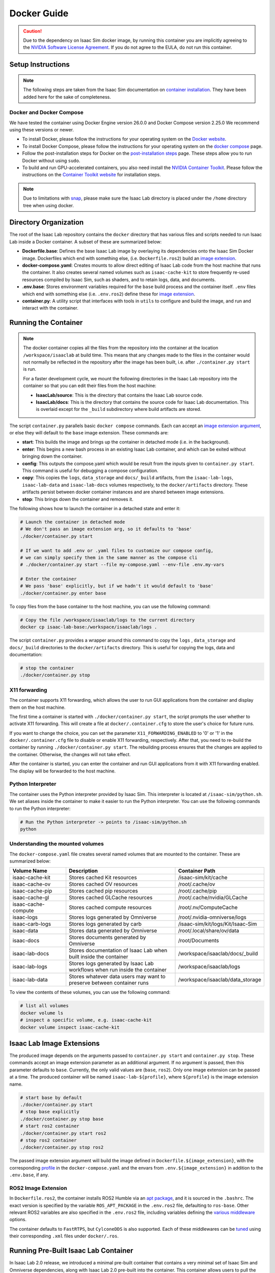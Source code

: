 .. _deployment-docker:


Docker Guide
============

.. caution::

    Due to the dependency on Isaac Sim docker image, by running this container you are implicitly
    agreeing to the `NVIDIA Software License Agreement`_. If you do not agree to the EULA, do not run this container.

Setup Instructions
------------------

.. note::

    The following steps are taken from the Isaac Sim documentation on `container installation`_.
    They have been added here for the sake of completeness.


Docker and Docker Compose
~~~~~~~~~~~~~~~~~~~~~~~~~

We have tested the container using Docker Engine version 26.0.0 and Docker Compose version 2.25.0
We recommend using these versions or newer.

* To install Docker, please follow the instructions for your operating system on the `Docker website`_.
* To install Docker Compose, please follow the instructions for your operating system on the `docker compose`_ page.
* Follow the post-installation steps for Docker on the `post-installation steps`_ page. These steps allow you to run
  Docker without using ``sudo``.
* To build and run GPU-accelerated containers, you also need install the `NVIDIA Container Toolkit`_.
  Please follow the instructions on the `Container Toolkit website`_ for installation steps.

.. note::

    Due to limitations with `snap <https://snapcraft.io/docs/home-outside-home>`_, please make sure
    the Isaac Lab directory is placed under the ``/home`` directory tree when using docker.


Directory Organization
----------------------

The root of the Isaac Lab repository contains the ``docker`` directory that has various files and scripts
needed to run Isaac Lab inside a Docker container. A subset of these are summarized below:

* **Dockerfile.base**: Defines the base Isaac Lab image by overlaying its dependencies onto the Isaac Sim Docker image.
  Dockerfiles which end with something else, (i.e. ``Dockerfile.ros2``) build an `image extension <#isaac-lab-image-extensions>`_.
* **docker-compose.yaml**: Creates mounts to allow direct editing of Isaac Lab code from the host machine that runs
  the container. It also creates several named volumes such as ``isaac-cache-kit`` to
  store frequently re-used resources compiled by Isaac Sim, such as shaders, and to retain logs, data, and documents.
* **.env.base**: Stores environment variables required for the ``base`` build process and the container itself. ``.env``
  files which end with something else (i.e. ``.env.ros2``) define these for `image extension <#isaac-lab-image-extensions>`_.
* **container.py**: A utility script that interfaces with tools in ``utils`` to configure and build the image,
  and run and interact with the container.

Running the Container
---------------------

.. note::

    The docker container copies all the files from the repository into the container at the
    location ``/workspace/isaaclab`` at build time. This means that any changes made to the files in the container would not
    normally be reflected in the repository after the image has been built, i.e. after ``./container.py start`` is run.

    For a faster development cycle, we mount the following directories in the Isaac Lab repository into the container
    so that you can edit their files from the host machine:

    * **IsaacLab/source**: This is the directory that contains the Isaac Lab source code.
    * **IsaacLab/docs**: This is the directory that contains the source code for Isaac Lab documentation. This is overlaid except
      for the ``_build`` subdirectory where build artifacts are stored.


The script ``container.py`` parallels basic ``docker compose`` commands. Each can accept an `image extension argument <#isaac-lab-image-extensions>`_,
or else they will default to the ``base`` image extension. These commands are:

* **start**: This builds the image and brings up the container in detached mode (i.e. in the background).
* **enter**: This begins a new bash process in an existing Isaac Lab container, and which can be exited
  without bringing down the container.
* **config**: This outputs the compose.yaml which would be result from the inputs given to ``container.py start``. This command is useful
  for debugging a compose configuration.
* **copy**: This copies the ``logs``, ``data_storage`` and ``docs/_build`` artifacts, from the ``isaac-lab-logs``, ``isaac-lab-data`` and ``isaac-lab-docs``
  volumes respectively, to the ``docker/artifacts`` directory. These artifacts persist between docker container instances and are shared between image extensions.
* **stop**: This brings down the container and removes it.

The following shows how to launch the container in a detached state and enter it:

.. code:: bash

    # Launch the container in detached mode
    # We don't pass an image extension arg, so it defaults to 'base'
    ./docker/container.py start

    # If we want to add .env or .yaml files to customize our compose config,
    # we can simply specify them in the same manner as the compose cli
    # ./docker/container.py start --file my-compose.yaml --env-file .env.my-vars

    # Enter the container
    # We pass 'base' explicitly, but if we hadn't it would default to 'base'
    ./docker/container.py enter base

To copy files from the base container to the host machine, you can use the following command:

.. code:: bash

    # Copy the file /workspace/isaaclab/logs to the current directory
    docker cp isaac-lab-base:/workspace/isaaclab/logs .

The script ``container.py`` provides a wrapper around this command to copy the ``logs`` , ``data_storage`` and ``docs/_build``
directories to the ``docker/artifacts`` directory. This is useful for copying the logs, data and documentation:

.. code:: bash

    # stop the container
    ./docker/container.py stop


X11 forwarding
~~~~~~~~~~~~~~

The container supports X11 forwarding, which allows the user to run GUI applications from the container
and display them on the host machine.

The first time a container is started with ``./docker/container.py start``, the script prompts
the user whether to activate X11 forwarding. This will create a file at ``docker/.container.cfg``
to store the user's choice for future runs.

If you want to change the choice, you can set the parameter ``X11_FORWARDING_ENABLED`` to '0' or '1'
in the ``docker/.container.cfg`` file to disable or enable X11 forwarding, respectively. After that, you need to
re-build the container by running ``./docker/container.py start``. The rebuilding process ensures that the changes
are applied to the container. Otherwise, the changes will not take effect.

After the container is started, you can enter the container and run GUI applications from it with X11 forwarding enabled.
The display will be forwarded to the host machine.


Python Interpreter
~~~~~~~~~~~~~~~~~~

The container uses the Python interpreter provided by Isaac Sim. This interpreter is located at
``/isaac-sim/python.sh``. We set aliases inside the container to make it easier to run the Python
interpreter. You can use the following commands to run the Python interpreter:

.. code:: bash

    # Run the Python interpreter -> points to /isaac-sim/python.sh
    python


Understanding the mounted volumes
~~~~~~~~~~~~~~~~~~~~~~~~~~~~~~~~~

The ``docker-compose.yaml`` file creates several named volumes that are mounted to the container.
These are summarized below:

.. list-table::
   :header-rows: 1
   :widths: 23 45 32

   * - Volume Name
     - Description
     - Container Path
   * - isaac-cache-kit
     - Stores cached Kit resources
     - /isaac-sim/kit/cache
   * - isaac-cache-ov
     - Stores cached OV resources
     - /root/.cache/ov
   * - isaac-cache-pip
     - Stores cached pip resources
     - /root/.cache/pip
   * - isaac-cache-gl
     - Stores cached GLCache resources
     - /root/.cache/nvidia/GLCache
   * - isaac-cache-compute
     - Stores cached compute resources
     - /root/.nv/ComputeCache
   * - isaac-logs
     - Stores logs generated by Omniverse
     - /root/.nvidia-omniverse/logs
   * - isaac-carb-logs
     - Stores logs generated by carb
     - /isaac-sim/kit/logs/Kit/Isaac-Sim
   * - isaac-data
     - Stores data generated by Omniverse
     - /root/.local/share/ov/data
   * - isaac-docs
     - Stores documents generated by Omniverse
     - /root/Documents
   * - isaac-lab-docs
     - Stores documentation of Isaac Lab when built inside the container
     - /workspace/isaaclab/docs/_build
   * - isaac-lab-logs
     - Stores logs generated by Isaac Lab workflows when run inside the container
     - /workspace/isaaclab/logs
   * - isaac-lab-data
     - Stores whatever data users may want to preserve between container runs
     - /workspace/isaaclab/data_storage

To view the contents of these volumes, you can use the following command:

.. code:: bash

    # list all volumes
    docker volume ls
    # inspect a specific volume, e.g. isaac-cache-kit
    docker volume inspect isaac-cache-kit



Isaac Lab Image Extensions
--------------------------

The produced image depends on the arguments passed to ``container.py start`` and ``container.py stop``. These
commands accept an image extension parameter as an additional argument. If no argument is passed, then this
parameter defaults to ``base``. Currently, the only valid values are (``base``, ``ros2``).
Only one image extension can be passed at a time. The produced container will be named ``isaac-lab-${profile}``,
where ``${profile}`` is the image extension name.

.. code:: bash

    # start base by default
    ./docker/container.py start
    # stop base explicitly
    ./docker/container.py stop base
    # start ros2 container
    ./docker/container.py start ros2
    # stop ros2 container
    ./docker/container.py stop ros2

The passed image extension argument will build the image defined in ``Dockerfile.${image_extension}``,
with the corresponding `profile`_ in the ``docker-compose.yaml`` and the envars from ``.env.${image_extension}``
in addition to the ``.env.base``, if any.

ROS2 Image Extension
~~~~~~~~~~~~~~~~~~~~

In ``Dockerfile.ros2``, the container installs ROS2 Humble via an `apt package`_, and it is sourced in the ``.bashrc``.
The exact version is specified by the variable ``ROS_APT_PACKAGE`` in the ``.env.ros2`` file,
defaulting to ``ros-base``. Other relevant ROS2 variables are also specified in the ``.env.ros2`` file,
including variables defining the `various middleware`_ options.

The container defaults to ``FastRTPS``, but ``CylconeDDS`` is also supported. Each of these middlewares can be
`tuned`_ using their corresponding ``.xml`` files under ``docker/.ros``.


.. dropdown:: Parameters for ROS2 Image Extension
   :icon: code

   .. literalinclude:: ../../../docker/.env.ros2
      :language: bash


Running Pre-Built Isaac Lab Container
-------------------------------------

In Isaac Lab 2.0 release, we introduced a minimal pre-built container that contains a very minimal set
of Isaac Sim and Omniverse dependencies, along with Isaac Lab 2.0 pre-built into the container.
This container allows users to pull the container directly from NGC without requiring a local build of
the docker image. The Isaac Lab 2.0 source code will be available in this container under ``/workspace/IsaacLab``.

This container is designed for running **headless** only and does not allow for X11 forwarding or running
with the GUI. Please only use this container for headless training. For other use cases, we recommend
following the above steps to build your own Isaac Lab docker image.

To pull the minimal Isaac Lab container, run:

.. code:: bash

  docker pull nvcr.io/nvidia/isaac-lab:2.0.0

To run the Isaac Lab container with an interactive bash session, run:

.. code:: bash

  docker run --name isaac-lab --entrypoint bash -it --gpus all -e "ACCEPT_EULA=Y" --rm --network=host \
     -e "PRIVACY_CONSENT=Y" \
     -v ~/docker/isaac-sim/cache/kit:/isaac-sim/kit/cache:rw \
     -v ~/docker/isaac-sim/cache/ov:/root/.cache/ov:rw \
     -v ~/docker/isaac-sim/cache/pip:/root/.cache/pip:rw \
     -v ~/docker/isaac-sim/cache/glcache:/root/.cache/nvidia/GLCache:rw \
     -v ~/docker/isaac-sim/cache/computecache:/root/.nv/ComputeCache:rw \
     -v ~/docker/isaac-sim/logs:/root/.nvidia-omniverse/logs:rw \
     -v ~/docker/isaac-sim/data:/root/.local/share/ov/data:rw \
     -v ~/docker/isaac-sim/documents:/root/Documents:rw \
     nvcr.io/nvidia/isaac-lab:2.0.0

To run an example within the container, run:

.. code:: bash

  ./isaaclab.sh -p scripts/tutorials/00_sim/log_time.py --headless


.. _`NVIDIA Software License Agreement`: https://www.nvidia.com/en-us/agreements/enterprise-software/nvidia-software-license-agreement
.. _`container installation`: https://docs.isaacsim.omniverse.nvidia.com/latest/installation/install_container.html
.. _`Docker website`: https://docs.docker.com/desktop/install/linux-install/
.. _`docker compose`: https://docs.docker.com/compose/install/linux/#install-using-the-repository
.. _`NVIDIA Container Toolkit`: https://github.com/NVIDIA/nvidia-container-toolkit
.. _`Container Toolkit website`: https://docs.nvidia.com/datacenter/cloud-native/container-toolkit/latest/install-guide.html
.. _`post-installation steps`: https://docs.docker.com/engine/install/linux-postinstall/
.. _`Isaac Sim container`: https://catalog.ngc.nvidia.com/orgs/nvidia/containers/isaac-sim
.. _`NGC API key`: https://docs.nvidia.com/ngc/gpu-cloud/ngc-user-guide/index.html#generating-api-key
.. _`several streaming clients`: https://docs.isaacsim.omniverse.nvidia.com/latest/installation/manual_livestream_clients.html
.. _`known issue`: https://forums.developer.nvidia.com/t/unable-to-use-webrtc-when-i-run-runheadless-webrtc-sh-in-remote-headless-container/222916
.. _`profile`: https://docs.docker.com/compose/compose-file/15-profiles/
.. _`apt package`: https://docs.ros.org/en/humble/Installation/Ubuntu-Install-Debians.html#install-ros-2-packages
.. _`various middleware`: https://docs.ros.org/en/humble/How-To-Guides/Working-with-multiple-RMW-implementations.html
.. _`tuned`: https://docs.ros.org/en/foxy/How-To-Guides/DDS-tuning.html
